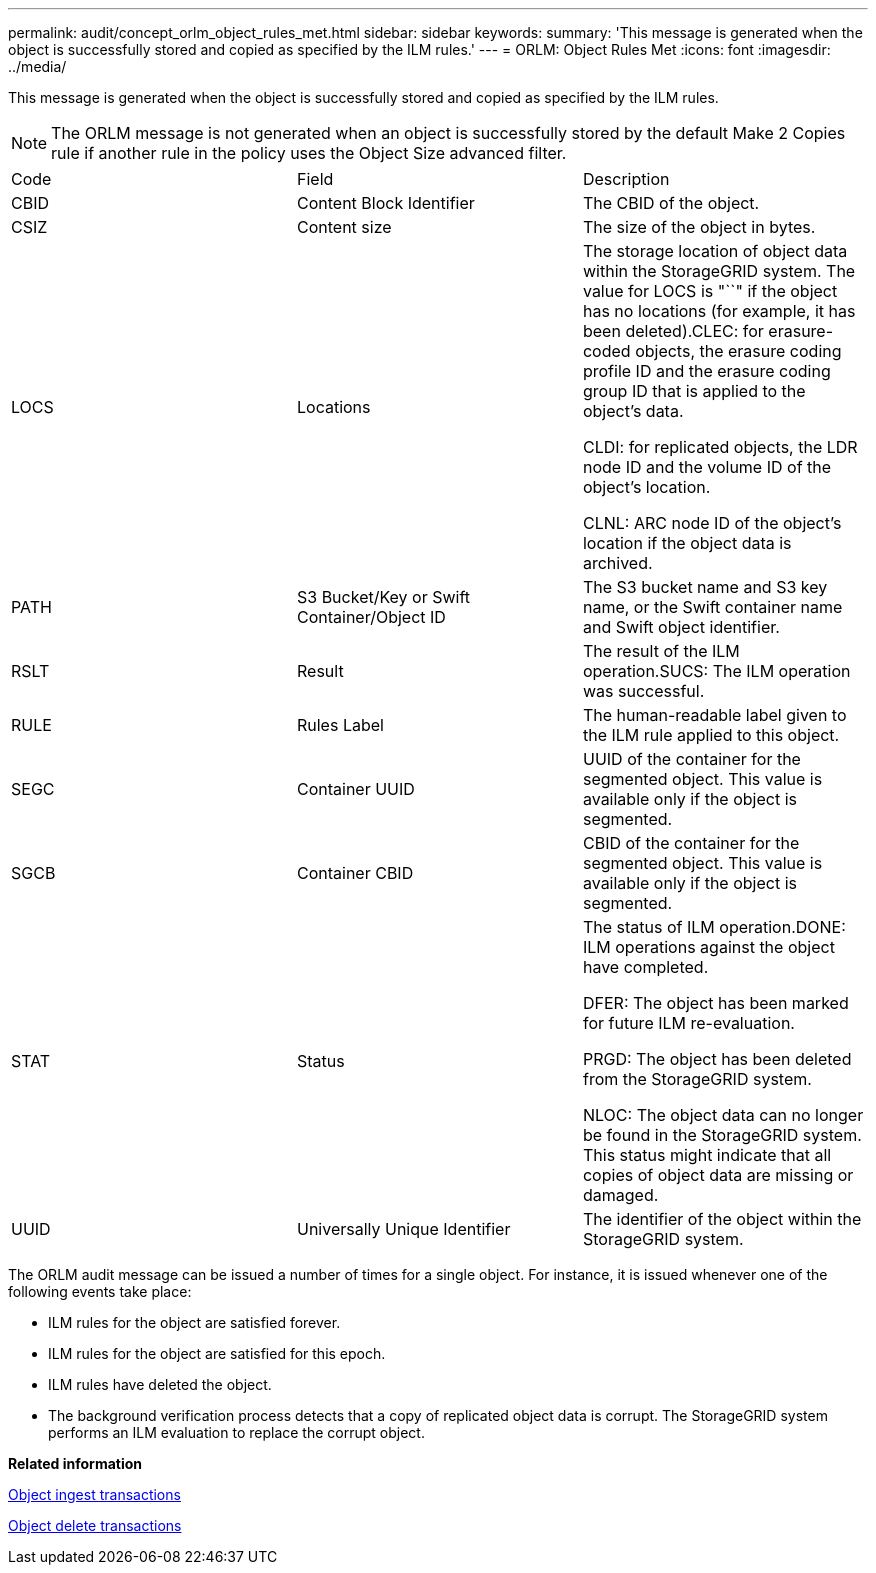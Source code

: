 ---
permalink: audit/concept_orlm_object_rules_met.html
sidebar: sidebar
keywords: 
summary: 'This message is generated when the object is successfully stored and copied as specified by the ILM rules.'
---
= ORLM: Object Rules Met
:icons: font
:imagesdir: ../media/

[.lead]
This message is generated when the object is successfully stored and copied as specified by the ILM rules.

NOTE: The ORLM message is not generated when an object is successfully stored by the default Make 2 Copies rule if another rule in the policy uses the Object Size advanced filter.

|===
| Code| Field| Description
a|
CBID
a|
Content Block Identifier
a|
The CBID of the object.
a|
CSIZ
a|
Content size
a|
The size of the object in bytes.
a|
LOCS
a|
Locations
a|
The storage location of object data within the StorageGRID system. The value for LOCS is "``" if the object has no locations (for example, it has been deleted).CLEC: for erasure-coded objects, the erasure coding profile ID and the erasure coding group ID that is applied to the object's data.

CLDI: for replicated objects, the LDR node ID and the volume ID of the object's location.

CLNL: ARC node ID of the object's location if the object data is archived.

a|
PATH
a|
S3 Bucket/Key or Swift Container/Object ID
a|
The S3 bucket name and S3 key name, or the Swift container name and Swift object identifier.
a|
RSLT
a|
Result
a|
The result of the ILM operation.SUCS: The ILM operation was successful.

a|
RULE
a|
Rules Label
a|
The human-readable label given to the ILM rule applied to this object.
a|
SEGC
a|
Container UUID
a|
UUID of the container for the segmented object. This value is available only if the object is segmented.
a|
SGCB
a|
Container CBID
a|
CBID of the container for the segmented object. This value is available only if the object is segmented.
a|
STAT
a|
Status
a|
The status of ILM operation.DONE: ILM operations against the object have completed.

DFER: The object has been marked for future ILM re-evaluation.

PRGD: The object has been deleted from the StorageGRID system.

NLOC: The object data can no longer be found in the StorageGRID system. This status might indicate that all copies of object data are missing or damaged.

a|
UUID
a|
Universally Unique Identifier
a|
The identifier of the object within the StorageGRID system.
|===
The ORLM audit message can be issued a number of times for a single object. For instance, it is issued whenever one of the following events take place:

* ILM rules for the object are satisfied forever.
* ILM rules for the object are satisfied for this epoch.
* ILM rules have deleted the object.
* The background verification process detects that a copy of replicated object data is corrupt. The StorageGRID system performs an ILM evaluation to replace the corrupt object.

*Related information*

xref:reference_object_ingest_transactions.adoc[Object ingest transactions]

xref:reference_object_delete_transactions.adoc[Object delete transactions]
